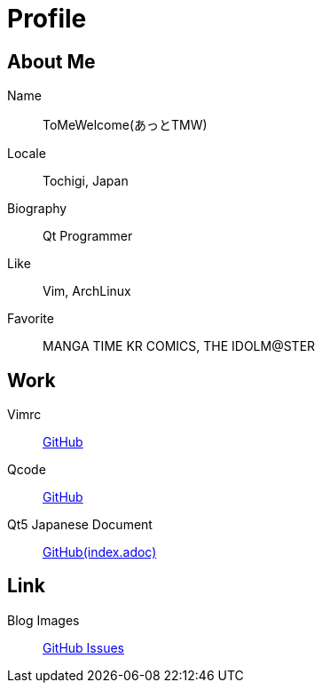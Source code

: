 = Profile
:hp-alt-title: about
:published_at: 2222-12-31

== About Me
Name:: ToMeWelcome(あっとTMW)
Locale:: Tochigi, Japan
Biography:: Qt Programmer
Like:: Vim, ArchLinux
Favorite:: MANGA TIME KR COMICS, THE IDOLM@STER

== Work
Vimrc:: link:https://github.com/ToMeWelcome/vimrc[GitHub]
Qcode:: link:https://github.com/ToMeWelcome/QCode[GitHub]
Qt5 Japanese Document:: link:https://github.com/ToMeWelcome/Qt5-Japanese-Document/blob/master/qt5-doc-ja/index.adoc[GitHub(index.adoc)]

== Link
Blog Images:: link:https://github.com/ToMeWelcome/tomewelcome.github.io/issues/1[GitHub Issues]
